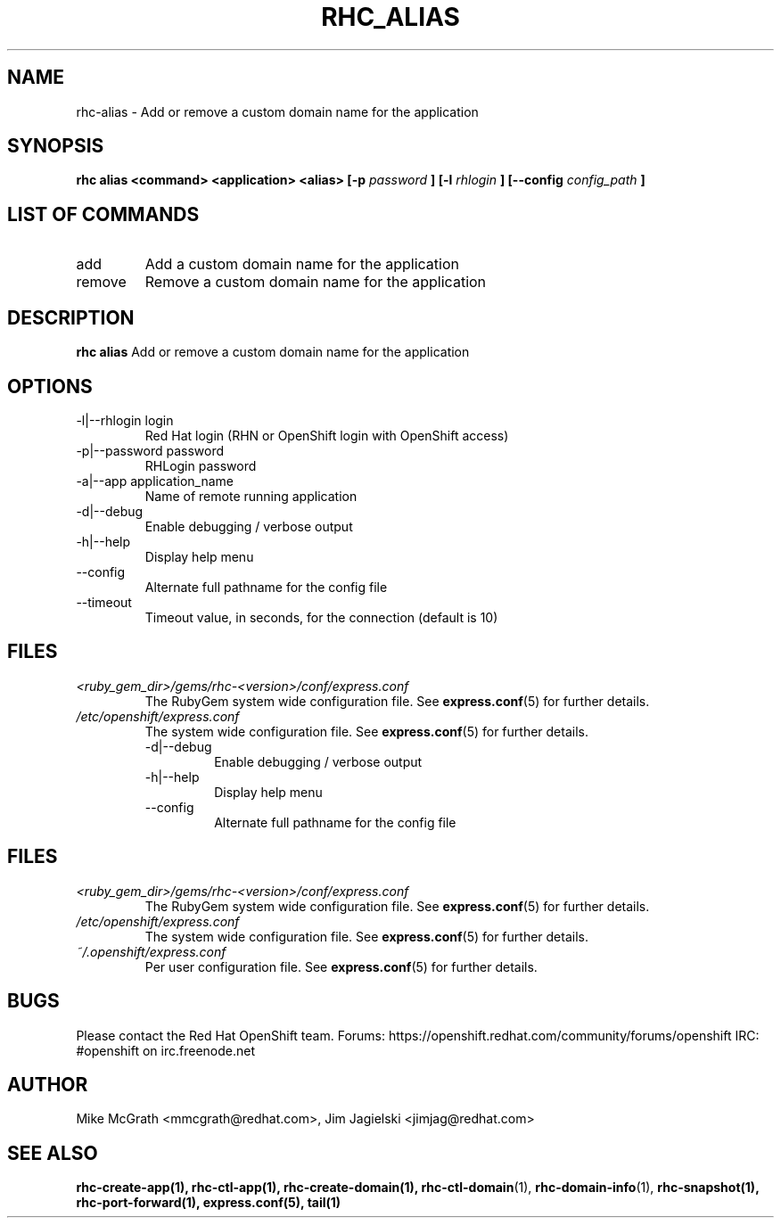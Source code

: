 .\" Process this file with
.\" groff -man -Tascii rhc-tail.1
.\"
.TH "RHC_ALIAS" "1" "MAY 2011" "Linux" "User Manuals"
.SH "NAME"
rhc\-alias \- Add or remove a custom domain name for the application
.SH "SYNOPSIS"
.B rhc alias <command> <application> <alias> [\-p
.I password
.B ]
.B [\-l
.I rhlogin
.B ]
.B [\-\-config
.I config_path
.B ]

.SH LIST OF COMMANDS
.IP add <application> <alias>
Add a custom domain name for the application
.IP remove <application> <alias>
Remove a custom domain name for the application

.SH "DESCRIPTION"
.B rhc alias
Add or remove a custom domain name for the application
.SH "OPTIONS"
.IP "\-l|\-\-rhlogin login"
Red Hat login (RHN or OpenShift login with OpenShift access)
.IP "\-p|\-\-password password"
RHLogin password
.IP "\-a|\-\-app application_name"
Name of remote running application
.IP \-d|\-\-debug
Enable debugging / verbose output
.IP \-h|\-\-help
Display help menu
.IP \-\-config
Alternate full pathname for the config file
.IP \-\-timeout
Timeout value, in seconds, for the connection (default is 10)
.SH "FILES"
.I <ruby_gem_dir>/gems/rhc\-<version>/conf/express.conf
.RS
The RubyGem system wide configuration file. See
.BR express.conf (5)
for further details.
.RE
.I /etc/openshift/express.conf
.RS
The system wide configuration file. See
.BR express.conf (5)
for further details.
.IP \-d|\-\-debug
Enable debugging / verbose output
.IP \-h|\-\-help
Display help menu
.IP \-\-config
Alternate full pathname for the config file
.SH "FILES"
.I <ruby_gem_dir>/gems/rhc\-<version>/conf/express.conf
.RS
The RubyGem system wide configuration file. See
.BR express.conf (5)
for further details.
.RE
.I /etc/openshift/express.conf
.RS
The system wide configuration file. See
.BR express.conf (5)
for further details.
.RE
.I ~/.openshift/express.conf
.RS
Per user configuration file. See
.BR express.conf (5)
for further details.
.RE
.SH "BUGS"
Please contact the Red Hat OpenShift team.
Forums: https://openshift.redhat.com/community/forums/openshift
IRC: #openshift on irc.freenode.net
.SH "AUTHOR"
Mike McGrath <mmcgrath@redhat.com>, Jim Jagielski <jimjag@redhat.com>
.SH "SEE ALSO"
.BR rhc\-create\-app(1),
.BR rhc\-ctl\-app(1),
.BR rhc\-create\-domain(1),
.BR rhc\-ctl\-domain (1),
.BR rhc\-domain\-info (1),
.BR rhc\-snapshot(1),
.BR rhc\-port\-forward(1),
.BR express.conf(5),
.BR tail(1)
